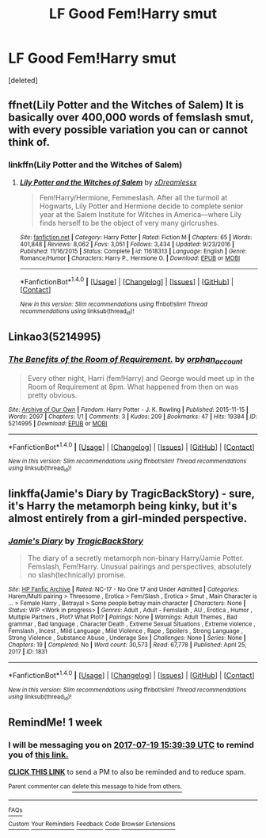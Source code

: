 #+TITLE: LF Good Fem!Harry smut

* LF Good Fem!Harry smut
:PROPERTIES:
:Score: 6
:DateUnix: 1499740013.0
:DateShort: 2017-Jul-11
:FlairText: Request
:END:
[deleted]


** ffnet(Lily Potter and the Witches of Salem) It is basically over 400,000 words of femslash smut, with every possible variation you can or cannot think of.
:PROPERTIES:
:Author: pornomancer90
:Score: 4
:DateUnix: 1499742926.0
:DateShort: 2017-Jul-11
:END:

*** linkffn(Lily Potter and the Witches of Salem)
:PROPERTIES:
:Author: Hobbitcraftlol
:Score: 2
:DateUnix: 1499774652.0
:DateShort: 2017-Jul-11
:END:

**** [[http://www.fanfiction.net/s/11618313/1/][*/Lily Potter and the Witches of Salem/*]] by [[https://www.fanfiction.net/u/4076010/xDreamlessx][/xDreamlessx/]]

#+begin_quote
  Fem!Harry/Hermione, Femmeslash. After all the turmoil at Hogwarts, Lily Potter and Hermione decide to complete senior year at the Salem Institute for Witches in America---where Lily finds herself to be the object of very many girlcrushes.
#+end_quote

^{/Site/: [[http://www.fanfiction.net/][fanfiction.net]] *|* /Category/: Harry Potter *|* /Rated/: Fiction M *|* /Chapters/: 65 *|* /Words/: 401,848 *|* /Reviews/: 8,062 *|* /Favs/: 3,051 *|* /Follows/: 3,434 *|* /Updated/: 9/23/2016 *|* /Published/: 11/16/2015 *|* /Status/: Complete *|* /id/: 11618313 *|* /Language/: English *|* /Genre/: Romance/Humor *|* /Characters/: Harry P., Hermione G. *|* /Download/: [[http://www.ff2ebook.com/old/ffn-bot/index.php?id=11618313&source=ff&filetype=epub][EPUB]] or [[http://www.ff2ebook.com/old/ffn-bot/index.php?id=11618313&source=ff&filetype=mobi][MOBI]]}

--------------

*FanfictionBot*^{1.4.0} *|* [[[https://github.com/tusing/reddit-ffn-bot/wiki/Usage][Usage]]] | [[[https://github.com/tusing/reddit-ffn-bot/wiki/Changelog][Changelog]]] | [[[https://github.com/tusing/reddit-ffn-bot/issues/][Issues]]] | [[[https://github.com/tusing/reddit-ffn-bot/][GitHub]]] | [[[https://www.reddit.com/message/compose?to=tusing][Contact]]]

^{/New in this version: Slim recommendations using/ ffnbot!slim! /Thread recommendations using/ linksub(thread_id)!}
:PROPERTIES:
:Author: FanfictionBot
:Score: 1
:DateUnix: 1499774681.0
:DateShort: 2017-Jul-11
:END:


** Linkao3(5214995)
:PROPERTIES:
:Author: ChaoQueen
:Score: 1
:DateUnix: 1499762759.0
:DateShort: 2017-Jul-11
:END:

*** [[http://archiveofourown.org/works/5214995][*/The Benefits of the Room of Requirement./*]] by [[http://www.archiveofourown.org/users/orphan_account/pseuds/orphan_account][/orphan_account/]]

#+begin_quote
  Every other night, Harri (fem!Harry) and George would meet up in the Room of Requirement at 8pm. What happened from then on was pretty obvious.
#+end_quote

^{/Site/: [[http://www.archiveofourown.org/][Archive of Our Own]] *|* /Fandom/: Harry Potter - J. K. Rowling *|* /Published/: 2015-11-15 *|* /Words/: 2097 *|* /Chapters/: 1/1 *|* /Comments/: 3 *|* /Kudos/: 209 *|* /Bookmarks/: 47 *|* /Hits/: 19384 *|* /ID/: 5214995 *|* /Download/: [[http://archiveofourown.org/downloads/or/orphan_account/5214995/The%20Benefits%20of%20the%20Room.epub?updated_at=1454116341][EPUB]] or [[http://archiveofourown.org/downloads/or/orphan_account/5214995/The%20Benefits%20of%20the%20Room.mobi?updated_at=1454116341][MOBI]]}

--------------

*FanfictionBot*^{1.4.0} *|* [[[https://github.com/tusing/reddit-ffn-bot/wiki/Usage][Usage]]] | [[[https://github.com/tusing/reddit-ffn-bot/wiki/Changelog][Changelog]]] | [[[https://github.com/tusing/reddit-ffn-bot/issues/][Issues]]] | [[[https://github.com/tusing/reddit-ffn-bot/][GitHub]]] | [[[https://www.reddit.com/message/compose?to=tusing][Contact]]]

^{/New in this version: Slim recommendations using/ ffnbot!slim! /Thread recommendations using/ linksub(thread_id)!}
:PROPERTIES:
:Author: FanfictionBot
:Score: 1
:DateUnix: 1499762772.0
:DateShort: 2017-Jul-11
:END:


** linkffa(Jamie's Diary by TragicBackStory) - sure, it's Harry the metamorph being kinky, but it's almost entirely from a girl-minded perspective.
:PROPERTIES:
:Author: wordhammer
:Score: 1
:DateUnix: 1499792478.0
:DateShort: 2017-Jul-11
:END:

*** [[http://www.hpfanficarchive.com/stories/viewstory.php?sid=1831][*/Jamie's Diary/*]] by [[http://www.hpfanficarchive.com/stories/viewuser.php?uid=7712][/TragicBackStory/]]

#+begin_quote
  The diary of a secretly metamorph non-binary Harry/Jamie Potter. Femslash, Fem!Harry.  Unusual pairings and perspectives, absolutely no slash(technically) promise.
#+end_quote

^{/Site/: [[http://www.hpfanficarchive.com][HP Fanfic Archive]] *|* /Rated/: NC-17 - No One 17 and Under Admitted *|* /Categories/: Harem/Multi pairing > Threesome , Erotica > Fem/Slash , Erotica > Smut , Main Character is ... > Female Harry , Betrayal > Some people betray main character *|* /Characters/: None *|* /Status/: WIP <Work in progress> *|* /Genres/: Adult , Adult - Femslash , AU , Erotica , Humor , Multiple Partners , Plot? What Plot? *|* /Pairings/: None *|* /Warnings/: Adult Themes , Bad grammar , Bad language , Character Death , Extreme Sexual Situations , Extreme violence , Femslash , Incest , Mild Language , Mild Violence , Rape , Spoilers , Strong Language , Strong Violence , Substance Abuse , Underage Sex *|* /Challenges/: None *|* /Series/: None *|* /Chapters/: 19 *|* /Completed/: No *|* /Word count/: 30,573 *|* /Read/: 67,778 *|* /Published/: April 25, 2017 *|* /ID/: 1831}

--------------

*FanfictionBot*^{1.4.0} *|* [[[https://github.com/tusing/reddit-ffn-bot/wiki/Usage][Usage]]] | [[[https://github.com/tusing/reddit-ffn-bot/wiki/Changelog][Changelog]]] | [[[https://github.com/tusing/reddit-ffn-bot/issues/][Issues]]] | [[[https://github.com/tusing/reddit-ffn-bot/][GitHub]]] | [[[https://www.reddit.com/message/compose?to=tusing][Contact]]]

^{/New in this version: Slim recommendations using/ ffnbot!slim! /Thread recommendations using/ linksub(thread_id)!}
:PROPERTIES:
:Author: FanfictionBot
:Score: 1
:DateUnix: 1499792515.0
:DateShort: 2017-Jul-11
:END:


** RemindMe! 1 week
:PROPERTIES:
:Author: fiftydarkness
:Score: 1
:DateUnix: 1499873970.0
:DateShort: 2017-Jul-12
:END:

*** I will be messaging you on [[http://www.wolframalpha.com/input/?i=2017-07-19%2015:39:39%20UTC%20To%20Local%20Time][*2017-07-19 15:39:39 UTC*]] to remind you of [[https://www.reddit.com/r/HPfanfiction/comments/6mjbtf/lf_good_femharry_smut/dk4fw3p][*this link.*]]

[[http://np.reddit.com/message/compose/?to=RemindMeBot&subject=Reminder&message=%5Bhttps://www.reddit.com/r/HPfanfiction/comments/6mjbtf/lf_good_femharry_smut/dk4fw3p%5D%0A%0ARemindMe!%20%201%20week][*CLICK THIS LINK*]] to send a PM to also be reminded and to reduce spam.

^{Parent commenter can} [[http://np.reddit.com/message/compose/?to=RemindMeBot&subject=Delete%20Comment&message=Delete!%20dk4fwml][^{delete this message to hide from others.}]]

--------------

[[http://np.reddit.com/r/RemindMeBot/comments/24duzp/remindmebot_info/][^{FAQs}]]

[[http://np.reddit.com/message/compose/?to=RemindMeBot&subject=Reminder&message=%5BLINK%20INSIDE%20SQUARE%20BRACKETS%20else%20default%20to%20FAQs%5D%0A%0ANOTE:%20Don't%20forget%20to%20add%20the%20time%20options%20after%20the%20command.%0A%0ARemindMe!][^{Custom}]]
[[http://np.reddit.com/message/compose/?to=RemindMeBot&subject=List%20Of%20Reminders&message=MyReminders!][^{Your Reminders}]]
[[http://np.reddit.com/message/compose/?to=RemindMeBotWrangler&subject=Feedback][^{Feedback}]]
[[https://github.com/SIlver--/remindmebot-reddit][^{Code}]]
[[https://np.reddit.com/r/RemindMeBot/comments/4kldad/remindmebot_extensions/][^{Browser Extensions}]]
:PROPERTIES:
:Author: RemindMeBot
:Score: 1
:DateUnix: 1499873985.0
:DateShort: 2017-Jul-12
:END:
